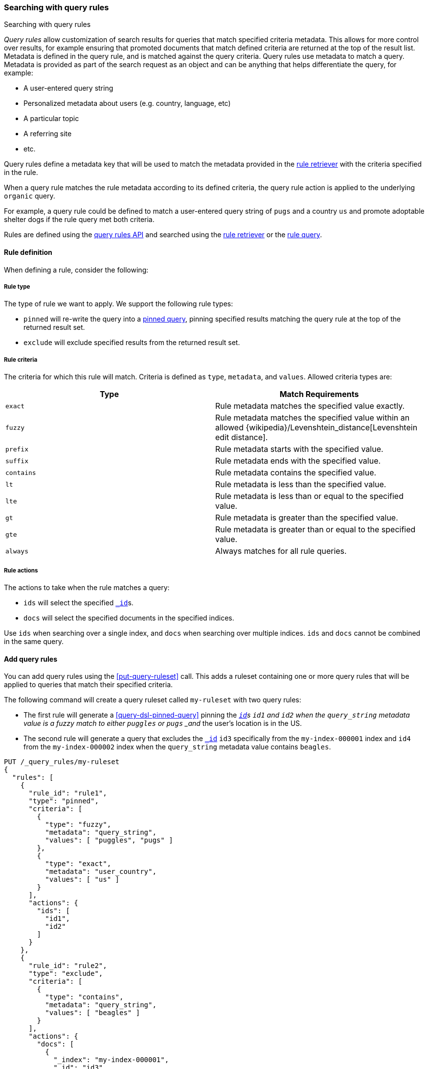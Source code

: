 [[search-using-query-rules]]
=== Searching with query rules

++++
<titleabbrev>Searching with query rules</titleabbrev>
++++

[[query-rules]]
_Query rules_ allow customization of search results for queries that match specified criteria metadata.
This allows for more control over results, for example ensuring that promoted documents that match defined criteria are returned at the top of the result list.
Metadata is defined in the query rule, and is matched against the query criteria.
Query rules use metadata to match a query.
Metadata is provided as part of the search request as an object and can be anything that helps differentiate the query, for example:

* A user-entered query string
* Personalized metadata about users (e.g. country, language, etc)
* A particular topic
* A referring site
* etc.

Query rules define a metadata key that will be used to match the metadata provided in the <<rule-retriever, rule retriever>> with the criteria specified in the rule.

When a query rule matches the rule metadata according to its defined criteria, the query rule action is applied to the underlying `organic` query.

For example, a query rule could be defined to match a user-entered query string of `pugs` and a country `us` and promote adoptable shelter dogs if the rule query met both criteria.

Rules are defined using the <<query-rules-apis, query rules API>> and searched using the <<rule-retriever, rule retriever>> or the <<query-dsl-rule-query,rule query>>.

[discrete]
[[query-rule-definition]]
==== Rule definition

When defining a rule, consider the following:

[discrete]
[[query-rule-type]]
===== Rule type

The type of rule we want to apply.
We support the following rule types:

* `pinned` will re-write the query into a <<query-dsl-pinned-query, pinned query>>, pinning specified results matching the query rule at the top of the returned result set.
* `exclude` will exclude specified results from the returned result set.

[discrete]
[[query-rule-criteria]]
===== Rule criteria

The criteria for which this rule will match.
Criteria is defined as `type`, `metadata`, and `values`.
Allowed criteria types are:

[cols="2*",options="header"]
|===
|Type
|Match Requirements

|`exact`
|Rule metadata matches the specified value exactly.

|`fuzzy`
|Rule metadata matches the specified value within an allowed {wikipedia}/Levenshtein_distance[Levenshtein edit distance].

|`prefix`
|Rule metadata starts with the specified value.

|`suffix`
|Rule metadata ends with the specified value.

|`contains`
|Rule metadata contains the specified value.

|`lt`
|Rule metadata is less than the specified value.

|`lte`
|Rule metadata is less than or equal to the specified value.

|`gt`
|Rule metadata is greater than the specified value.

|`gte`
|Rule metadata is greater than or equal to the specified value.

|`always`
|Always matches for all rule queries.
|===

[discrete]
[[query-rule-actions]]
===== Rule actions

The actions to take when the rule matches a query:

* `ids` will select the specified <<mapping-id-field,`_id`>>s.
* `docs` will select the specified documents in the specified indices.

Use `ids` when searching over a single index, and `docs` when searching over multiple indices.
`ids` and `docs` cannot be combined in the same query.

[discrete]
[[add-query-rules]]
==== Add query rules

You can add query rules using the <<put-query-ruleset>> call.
This adds a ruleset containing one or more query rules that will be applied to queries that match their specified criteria.

The following command will create a query ruleset called `my-ruleset` with two query rules:

* The first rule will generate a <<query-dsl-pinned-query>> pinning the <<mapping-id-field,`_id`>>s `id1` and `id2` when the `query_string` metadata value is a fuzzy match to either `puggles` or `pugs` _and_ the user's location is in the US.
* The second rule will generate a query that excludes the <<mapping-id-field, `_id`>> `id3` specifically from the `my-index-000001` index and `id4` from the `my-index-000002` index when the `query_string` metadata value contains `beagles`.

////
[source,console]
----
PUT /my-index-000001
----
// TESTSETUP
////

[source,console]
----
PUT /_query_rules/my-ruleset
{
  "rules": [
    {
      "rule_id": "rule1",
      "type": "pinned",
      "criteria": [
        {
          "type": "fuzzy",
          "metadata": "query_string",
          "values": [ "puggles", "pugs" ]
        },
        {
          "type": "exact",
          "metadata": "user_country",
          "values": [ "us" ]
        }
      ],
      "actions": {
        "ids": [
          "id1",
          "id2"
        ]
      }
    },
    {
      "rule_id": "rule2",
      "type": "exclude",
      "criteria": [
        {
          "type": "contains",
          "metadata": "query_string",
          "values": [ "beagles" ]
        }
      ],
      "actions": {
        "docs": [
          {
            "_index": "my-index-000001",
            "_id": "id3"
          },
          {
            "_index": "my-index-000002",
            "_id": "id4"
          }
        ]
      }
    }
  ]
}
----

The API response returns a results of `created` or `updated` depending on whether this was a new or edited ruleset.

NOTE: There is a limit of 100 rules per ruleset.
This can be increased up to 1000 using the `xpack.applications.rules.max_rules_per_ruleset` cluster setting.

[source,console-result]
----
{
  "result": "created"
}
----
// TEST[continued]

You can use the <<get-query-ruleset>> call to retrieve the ruleset you just created, the <<list-query-rulesets>> call to retrieve a summary of all query rulesets, and the <<delete-query-ruleset>> call to delete a query ruleset.

[discrete]
[[rule-query-search]]
==== Search using query rules

Once you have defined one or more query rulesets, you can search these rulesets using the <<rule-retriever, rule retriever>> or the <<query-dsl-rule-query, rule query>>.
Retrievers are the recommended method to use rule queries, as they will work out of the box with other reranking retrievers such as <<rrf>>.

Rulesets are evaluated in order, so rules in the first ruleset you specify will be applied before any subsequent rulesets.

An example query for the `my-ruleset` defined above is:

[source,console]
----
GET /my-index-000001/_search
{
  "retriever": {
    "rule": {
      "retriever": {
        "standard": {
          "query": {
            "query_string": {
              "query": "puggles"
            }
          }
        }
      },
      "match_criteria": {
        "query_string": "puggles",
        "user_country": "us"
      },
      "ruleset_ids": [ "my-ruleset" ]
    }
  }
}
----
// TEST[continued]

This rule query will match against `rule1` in the defined query ruleset, and will convert the organic query into a pinned query with `id1` and `id2` pinned as the top hits.
Any other matches from the organic query will be returned below the pinned results.

It's possible to have multiple rules in a ruleset match a single <<query-dsl-rule-query, rule query>>.
In this case, the rules are applied in the following order:

- Where the matching rule appears in the ruleset
- If multiple documents are specified in a single rule, in the order they are specified
- If a document is matched by both a `pinned` rule and an `exclude` rule, the `exclude` rule will take precedence

You can specify reranking retrievers such as <<rrf-retriever, rrf>> or <<text-similarity-reranker-retriever, text_similarity_reranker>> in the rule query to apply query rules on already-reranked results.
Here is an example:

[source,console]
----
GET my-index-000001/_search
{
  "retriever": {
    "rule": {
      "match_criteria": {
        "query_string": "puggles",
        "user_country": "us"
      },
      "ruleset_ids": [
        "my-ruleset"
      ],
      "retriever": {
        "rrf": {
          "retrievers": [
            {
              "standard": {
                "query": {
                  "query_string": {
                    "query": "pugs"
                  }
                }
              }
            },
            {
              "standard": {
                "query": {
                  "query_string": {
                    "query": "puggles"
                  }
                }
              }
            }
          ]
        }
      }
    }
  }
}
----
// TEST[continued]

This will apply pinned and excluded query rules on top of the content that was reranked by RRF.
